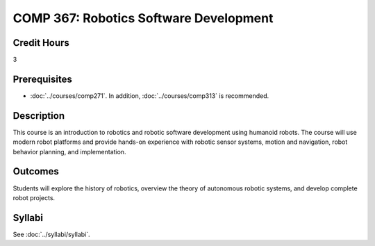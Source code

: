 .. index:: robotics software development

COMP 367: Robotics Software Development
=======================================================

Credit Hours
-----------------------------------

3

Prerequisites
----------------------------

- :doc:`../courses/comp271`. In addition, :doc:`../courses/comp313` is recommended.


Description
----------------------------

This course is an introduction to robotics and robotic software development using humanoid robots.
The course will use modern robot platforms and provide hands-on experience with robotic sensor systems, motion and navigation, robot behavior planning, and implementation.

Outcomes
----------------------------

Students will explore the history of robotics, overview the theory of autonomous robotic systems, and develop complete robot projects.


Syllabi
--------------------

See :doc:`../syllabi/syllabi`.
